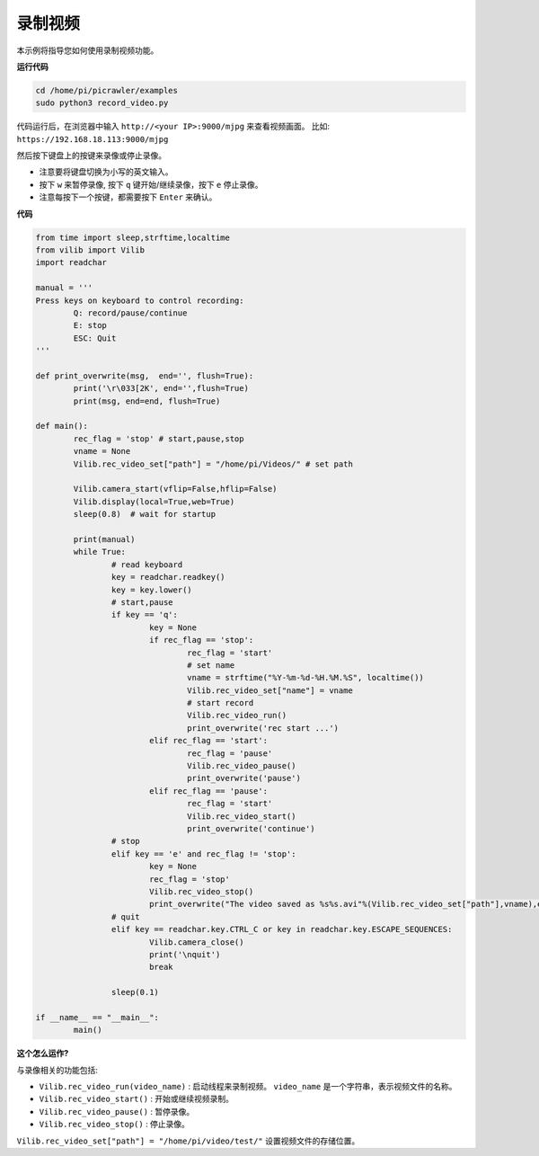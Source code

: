 录制视频
==================

本示例将指导您如何使用录制视频功能。

**运行代码**

.. raw:: html

    <run></run>

.. code-block::

    cd /home/pi/picrawler/examples
    sudo python3 record_video.py


代码运行后，在浏览器中输入 ``http://<your IP>:9000/mjpg`` 来查看视频画面。 比如:  ``https://192.168.18.113:9000/mjpg``

.. image:: image/display.png

然后按下键盘上的按键来录像或停止录像。

* 注意要将键盘切换为小写的英文输入。
* 按下 ``w`` 来暂停录像, 按下 ``q`` 键开始/继续录像，按下 ``e`` 停止录像。
* 注意每按下一个按键，都需要按下 ``Enter`` 来确认。



**代码** 

.. code-block:: python

    from time import sleep,strftime,localtime
    from vilib import Vilib
    import readchar

    manual = '''
    Press keys on keyboard to control recording:
            Q: record/pause/continue
            E: stop
            ESC: Quit
    '''

    def print_overwrite(msg,  end='', flush=True):
            print('\r\033[2K', end='',flush=True)
            print(msg, end=end, flush=True)

    def main():
            rec_flag = 'stop' # start,pause,stop
            vname = None
            Vilib.rec_video_set["path"] = "/home/pi/Videos/" # set path

            Vilib.camera_start(vflip=False,hflip=False)
            Vilib.display(local=True,web=True)
            sleep(0.8)  # wait for startup

            print(manual)
            while True:
                    # read keyboard
                    key = readchar.readkey()
                    key = key.lower()
                    # start,pause
                    if key == 'q':
                            key = None
                            if rec_flag == 'stop':
                                    rec_flag = 'start'
                                    # set name
                                    vname = strftime("%Y-%m-%d-%H.%M.%S", localtime())
                                    Vilib.rec_video_set["name"] = vname
                                    # start record
                                    Vilib.rec_video_run()
                                    print_overwrite('rec start ...')
                            elif rec_flag == 'start':
                                    rec_flag = 'pause'
                                    Vilib.rec_video_pause()
                                    print_overwrite('pause')
                            elif rec_flag == 'pause':
                                    rec_flag = 'start'
                                    Vilib.rec_video_start()
                                    print_overwrite('continue')
                    # stop
                    elif key == 'e' and rec_flag != 'stop':
                            key = None
                            rec_flag = 'stop'
                            Vilib.rec_video_stop()
                            print_overwrite("The video saved as %s%s.avi"%(Vilib.rec_video_set["path"],vname),end='\n')
                    # quit
                    elif key == readchar.key.CTRL_C or key in readchar.key.ESCAPE_SEQUENCES:
                            Vilib.camera_close()
                            print('\nquit')
                            break

                    sleep(0.1)

    if __name__ == "__main__":
            main()


**这个怎么运作?**

与录像相关的功能包括:

* ``Vilib.rec_video_run(video_name)`` : 启动线程来录制视频。 ``video_name`` 是一个字符串，表示视频文件的名称。
* ``Vilib.rec_video_start()`` : 开始或继续视频录制。
* ``Vilib.rec_video_pause()`` : 暂停录像。
* ``Vilib.rec_video_stop()`` : 停止录像。

``Vilib.rec_video_set["path"] = "/home/pi/video/test/"`` 设置视频文件的存储位置。